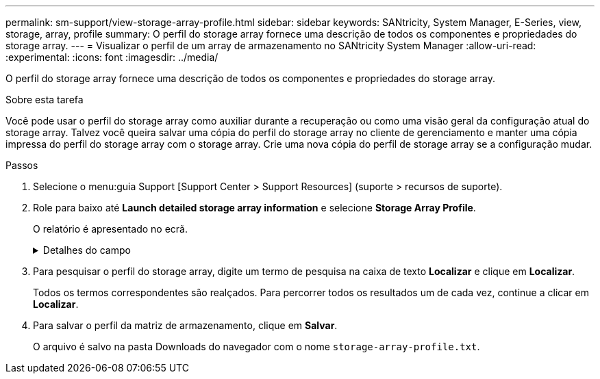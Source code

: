 ---
permalink: sm-support/view-storage-array-profile.html 
sidebar: sidebar 
keywords: SANtricity, System Manager, E-Series, view, storage, array, profile 
summary: O perfil do storage array fornece uma descrição de todos os componentes e propriedades do storage array. 
---
= Visualizar o perfil de um array de armazenamento no SANtricity System Manager
:allow-uri-read: 
:experimental: 
:icons: font
:imagesdir: ../media/


[role="lead"]
O perfil do storage array fornece uma descrição de todos os componentes e propriedades do storage array.

.Sobre esta tarefa
Você pode usar o perfil do storage array como auxiliar durante a recuperação ou como uma visão geral da configuração atual do storage array. Talvez você queira salvar uma cópia do perfil do storage array no cliente de gerenciamento e manter uma cópia impressa do perfil do storage array com o storage array. Crie uma nova cópia do perfil de storage array se a configuração mudar.

.Passos
. Selecione o menu:guia Support [Support Center > Support Resources] (suporte > recursos de suporte).
. Role para baixo até *Launch detailed storage array information* e selecione *Storage Array Profile*.
+
O relatório é apresentado no ecrã.

+
.Detalhes do campo
[%collapsible]
====
[cols="25h,~"]
|===
| Secção | Descrição 


 a| 
Storage array
 a| 
Mostra todas as opções que você pode configurar e as opções estáticas do sistema para sua matriz de armazenamento. Essas opções incluem o número de controladores, compartimentos de unidades, unidades, pools de discos, grupos de volumes, volumes e unidades hot spare; o número máximo de compartimentos de unidades, unidades, discos de estado sólido (SSDs) e volumes permitidos; o número de grupos de snapshot, imagens de snapshot, volumes de snapshot e grupos de consistência; AutoSupport informações sobre recursos AutoSupport



 a| 
Armazenamento
 a| 
Mostra uma lista de todos os dispositivos de armazenamento na matriz de armazenamento. Dependendo da configuração do storage array, a seção armazenamento pode mostrar essas subseções.

** *Disk Pools* -- mostra uma lista de todos os pools de discos na matriz de armazenamento.
** *Grupos de volume* -- mostra uma lista de todos os grupos de volume na matriz de armazenamento. Volumes e capacidade livre são listados na ordem em que foram criados.
** *Volumes* -- mostra uma lista de todos os volumes na matriz de armazenamento. As informações listadas incluem o nome do volume, o status do volume, a capacidade, o nível RAID, o grupo de volumes ou o pool de discos, o tipo de unidade e detalhes adicionais.
** *Volumes ausentes* -- mostra uma lista de todos os volumes na matriz de armazenamento que atualmente têm um status ausente. As informações listadas incluem o World Wide Identifier (WWID) para cada volume em falta.




 a| 
Serviços de cópia
 a| 
Mostra uma lista de todos os serviços de cópia usados para o storage array. Dependendo da configuração do storage array, a seção Serviços de cópia pode mostrar estas subseções:

** *Cópias de volume* -- mostra uma lista de todos os pares de cópias na matriz de armazenamento. As informações listadas incluem o número de cópias, os nomes dos pares de cópias, o status, o carimbo de data/hora inicial e detalhes adicionais.
** *Grupos de instantâneos* -- mostra uma lista de todos os grupos de instantâneos na matriz de armazenamento.
** *Snapshot Images* -- mostra uma lista de todos os instantâneos no storage array.
** *Volumes instantâneos* -- mostra uma lista de todos os volumes instantâneos no storage array.
** *Grupos de consistência* -- mostra uma lista de todos os grupos de consistência na matriz de armazenamento.
** *Volumes de membros* -- mostra uma lista de todos os volumes de membros do grupo de consistência na matriz de armazenamento.
** *Grupos de espelho* -- mostra uma lista de todos os volumes espelhados.
** *Capacidade reservada* -- mostra uma lista de todos os volumes de capacidade reservada na matriz de armazenamento.




 a| 
Atribuições do host
 a| 
Mostra uma lista de atribuições de host no storage array. As informações listadas incluem o nome do volume, o número de unidade lógica (LUN), o ID do controlador, o nome do host ou o nome do cluster do host e o status do volume. As informações adicionais listadas incluem definições de topologia e definições de tipo de host.



 a| 
Hardware
 a| 
Mostra uma lista de todo o hardware na matriz de armazenamento. Dependendo da configuração da matriz de armazenamento, a seção hardware pode mostrar essas subseções.

** *Controllers* -- mostra uma lista de todos os controladores na matriz de armazenamento e inclui a localização, o estado e a configuração do controlador. Além disso, ele inclui informações do canal da unidade, informações do canal do host e informações da porta Ethernet.
** *Drives* -- mostra uma lista de todas as unidades no storage de armazenamento. As unidades são listadas em ID do compartimento, ID da gaveta, ordem de ID do slot. As informações listadas incluem o ID do compartimento, o ID da gaveta, o ID do slot, o status, a capacidade bruta, o tipo de Mídia, o tipo de interface, a taxa de dados atual, o ID do produto e a versão do firmware para cada unidade. A seção Drive também inclui informações sobre o canal da unidade, informações sobre a cobertura hot spare e informações sobre a vida útil (somente para unidades SSD). As informações de vida útil incluem a porcentagem de resistência usada, que é a quantidade de dados gravados nas unidades SSD até o momento, dividida pelo limite teórico total de gravação para as unidades.
** *Canais de unidade* -- mostra informações para todos os canais de unidade na matriz de armazenamento. As informações listadas incluem o status do canal, o status do link (se aplicável), contagens de unidades e contagens de erros cumulativos.
** * Prateleiras* -- mostra informações para todas as prateleiras no storage array. As informações listadas incluem tipos de unidade e informações de status para cada componente do compartimento. Os componentes da gaveta podem incluir pacotes de bateria, transcetores SFP (Small Form-factor Pluggable), coletores de ventilador de energia ou latas de IOM (módulo de entrada/saída). A seção hardware também mostra o identificador da chave de segurança se uma chave de segurança for usada pelo storage array.




 a| 
Caraterísticas
 a| 
Mostra uma lista dos pacotes de recursos instalados e o número máximo permitido de grupos de snapshots, snapshots (legados) e volumes por host ou cluster de host. As informações na seção recursos também incluem Segurança da unidade; ou seja, se a matriz de armazenamento está habilitada para segurança ou a segurança está desativada.

|===
====
. Para pesquisar o perfil do storage array, digite um termo de pesquisa na caixa de texto *Localizar* e clique em *Localizar*.
+
Todos os termos correspondentes são realçados. Para percorrer todos os resultados um de cada vez, continue a clicar em *Localizar*.

. Para salvar o perfil da matriz de armazenamento, clique em *Salvar*.
+
O arquivo é salvo na pasta Downloads do navegador com o nome `storage-array-profile.txt`.


